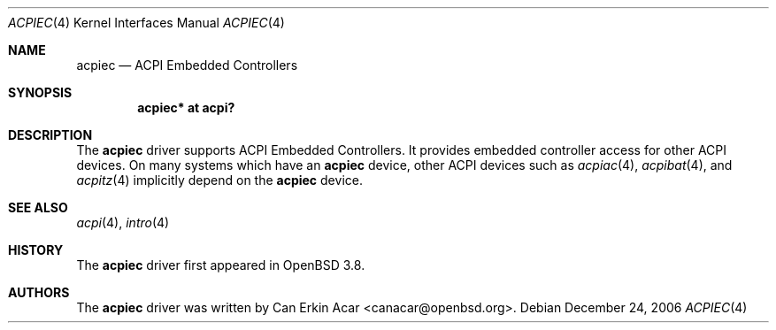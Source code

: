 .\"	$OpenBSD: src/share/man/man4/acpiec.4,v 1.1 2007/01/10 16:14:36 mk Exp $
.\"
.\" Copyright (c) 2006 Michael Knudsen <mk@openbsd.org>
.\"
.\" Permission to use, copy, modify, and distribute this software for any
.\" purpose with or without fee is hereby granted, provided that the above
.\" copyright notice and this permission notice appear in all copies.
.\"
.\" THE SOFTWARE IS PROVIDED "AS IS" AND THE AUTHOR DISCLAIMS ALL WARRANTIES
.\" WITH REGARD TO THIS SOFTWARE INCLUDING ALL IMPLIED WARRANTIES OF
.\" MERCHANTABILITY AND FITNESS. IN NO EVENT SHALL THE AUTHOR BE LIABLE FOR
.\" ANY SPECIAL, DIRECT, INDIRECT, OR CONSEQUENTIAL DAMAGES OR ANY DAMAGES
.\" WHATSOEVER RESULTING FROM LOSS OF USE, DATA OR PROFITS, WHETHER IN AN
.\" ACTION OF CONTRACT, NEGLIGENCE OR OTHER TORTIOUS ACTION, ARISING OUT OF
.\" OR IN CONNECTION WITH THE USE OR PERFORMANCE OF THIS SOFTWARE.
.\"
.Dd December 24, 2006
.Dt ACPIEC 4
.Os
.Sh NAME
.Nm acpiec
.Nd ACPI Embedded Controllers
.Sh SYNOPSIS
.Cd "acpiec* at acpi?"
.Sh DESCRIPTION
The
.Nm
driver supports ACPI Embedded Controllers.
It provides embedded controller access for other ACPI devices.
On many systems
which have an
.Nm
device, other ACPI devices such as
.Xr acpiac 4 ,
.Xr acpibat 4 ,
and
.Xr acpitz 4
implicitly depend on the
.Nm
device.
.Sh SEE ALSO
.Xr acpi 4 ,
.Xr intro 4
.Sh HISTORY
The
.Nm
driver first appeared in
.Ox 3.8 .
.Sh AUTHORS
.An -nosplit
The
.Nm
driver was written by
.An Can Erkin Acar Aq canacar@openbsd.org .
